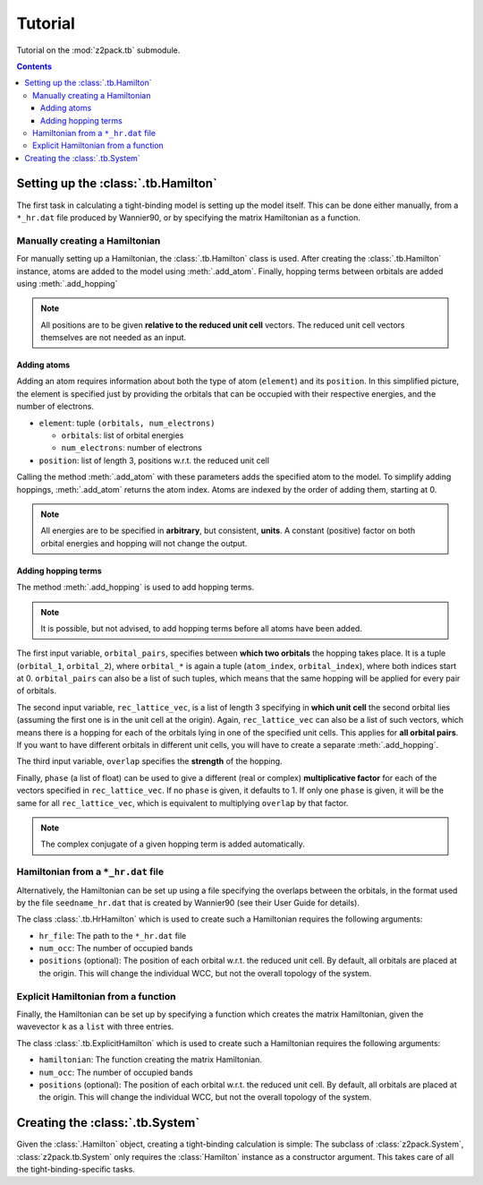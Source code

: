 .. _tutorial:

Tutorial
========

Tutorial on the :mod:`z2pack.tb` submodule.

.. contents::

.. _tb_System:

Setting up the :class:`.tb.Hamilton`
------------------------------------
The first task in calculating a tight-binding model is setting up the
model itself. This can be done either manually, from a ``*_hr.dat`` file
produced by Wannier90, or by specifying the matrix Hamiltonian as a function.

Manually creating a Hamiltonian
~~~~~~~~~~~~~~~~~~~~~~~~~~~~~~~
For manually setting up a Hamiltonian, the :class:`.tb.Hamilton` class is used.
After creating the :class:`.tb.Hamilton` instance, atoms are added to the model using
:meth:`.add_atom`. Finally, hopping terms between orbitals are added using :meth:`.add_hopping`

.. note:: All positions are to be given **relative to the reduced unit cell**
    vectors. The reduced unit cell vectors themselves are not needed as an input. 

Adding atoms
''''''''''''
Adding an atom requires information about both the type of atom (``element``) and its ``position``. In this simplified picture, the element is specified just by providing the orbitals that can be occupied with their respective energies, and the number of electrons.

* ``element``: tuple ``(orbitals, num_electrons)``

  * ``orbitals``: list of orbital energies
  * ``num_electrons``: number of electrons

* ``position``: list of length 3, positions w.r.t. the reduced unit cell
    
Calling the method :meth:`.add_atom` with these parameters adds the specified atom to the model. To simplify adding hoppings, :meth:`.add_atom` returns the atom index. Atoms are indexed by the order of adding them, starting at 0. 

.. note::
    All energies are to be specified in **arbitrary**, but consistent, **units**. A constant (positive) factor on both orbital energies and hopping will not change the output. 

Adding hopping terms
''''''''''''''''''''

The method :meth:`.add_hopping` is used to add hopping terms. 

.. note::
    It is possible, but not advised, to add hopping terms before all
    atoms have been added. 

The first input variable, ``orbital_pairs``, specifies between **which two orbitals** the hopping takes place. It is a tuple (``orbital_1``, ``orbital_2``), where ``orbital_*`` is again a tuple (``atom_index``, ``orbital_index``), where both indices start at 0.
``orbital_pairs`` can also be a list of such tuples, which means that the same hopping will be applied for every pair of orbitals.

The second input variable, ``rec_lattice_vec``, is a list of length 3 specifying in **which unit cell** the second orbital lies (assuming the first one is in the unit cell at the origin).
Again, ``rec_lattice_vec`` can also be a list of such vectors, which means there is a hopping for each of the orbitals lying in one of the specified unit cells. This applies for **all orbital pairs**. If you want to have different orbitals in different unit cells, you will have to create a separate :meth:`.add_hopping`.

The third input variable, ``overlap`` specifies the **strength** of the hopping.

Finally, ``phase`` (a list of float) can be used to give a different (real or complex) **multiplicative factor** for each of the vectors specified in ``rec_lattice_vec``. If no ``phase`` is given, it defaults to 1. If only one ``phase`` is given, it will be the same for all ``rec_lattice_vec``, which is equivalent to multiplying ``overlap`` by that factor.

.. note::
    The complex conjugate of a given hopping term is added automatically.


Hamiltonian from a ``*_hr.dat`` file
~~~~~~~~~~~~~~~~~~~~~~~~~~~~~~~~~~~~
Alternatively, the Hamiltonian can be set up using a file specifying
the overlaps between the orbitals, in the format used by the file
``seedname_hr.dat`` that is created by Wannier90 (see their User Guide
for details).

The class :class:`.tb.HrHamilton` which is used to create such a Hamiltonian
requires the following arguments:

* ``hr_file``: The path to the ``*_hr.dat`` file
* ``num_occ``: The number of occupied bands
* ``positions`` (optional): The position of each orbital w.r.t. the reduced
  unit cell. By default, all orbitals are placed at the origin. This will
  change the individual WCC, but not the overall topology of the system.

Explicit Hamiltonian from a function
~~~~~~~~~~~~~~~~~~~~~~~~~~~~~~~~~~~~
Finally, the Hamiltonian can be set up by specifying a function which creates the matrix Hamiltonian, given the wavevector ``k`` as a ``list`` with three entries.

The class :class:`.tb.ExplicitHamilton` which is used to create such a Hamiltonian
requires the following arguments:

* ``hamiltonian``: The function creating the matrix Hamiltonian.
* ``num_occ``: The number of occupied bands
* ``positions`` (optional): The position of each orbital w.r.t. the reduced
  unit cell. By default, all orbitals are placed at the origin. This will
  change the individual WCC, but not the overall topology of the system.

Creating the :class:`.tb.System`
--------------------------------
Given the :class:`.Hamilton` object, creating a tight-binding calculation is simple: The subclass of :class:`z2pack.System`, :class:`z2pack.tb.System` only requires the :class:`Hamilton` instance as a constructor argument. This takes care of all the tight-binding-specific tasks. 
